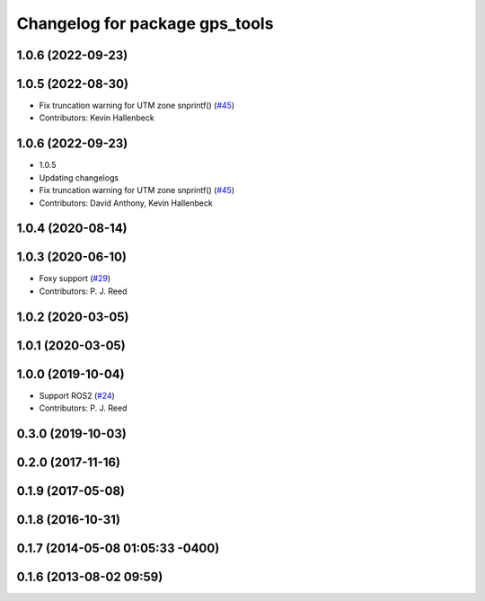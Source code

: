 ^^^^^^^^^^^^^^^^^^^^^^^^^^^^^^^
Changelog for package gps_tools
^^^^^^^^^^^^^^^^^^^^^^^^^^^^^^^

1.0.6 (2022-09-23)
------------------

1.0.5 (2022-08-30)
------------------
* Fix truncation warning for UTM zone snprintf() (`#45 <https://github.com/swri-robotics/gps_umd/issues/45>`_)
* Contributors: Kevin Hallenbeck

1.0.6 (2022-09-23)
------------------
* 1.0.5
* Updating changelogs
* Fix truncation warning for UTM zone snprintf() (`#45 <https://github.com/danthony06/gps_umd/issues/45>`_)
* Contributors: David Anthony, Kevin Hallenbeck

1.0.4 (2020-08-14)
------------------

1.0.3 (2020-06-10)
------------------
* Foxy support (`#29 <https://github.com/swri-robotics/gps_umd/issues/29>`_)
* Contributors: P. J. Reed

1.0.2 (2020-03-05)
------------------

1.0.1 (2020-03-05)
------------------

1.0.0 (2019-10-04)
------------------
* Support ROS2 (`#24 <https://github.com/pjreed/gps_umd/issues/24>`_)
* Contributors: P. J. Reed

0.3.0 (2019-10-03)
------------------

0.2.0 (2017-11-16)
------------------

0.1.9 (2017-05-08)
------------------

0.1.8 (2016-10-31)
------------------

0.1.7 (2014-05-08 01:05:33 -0400)
---------------------------------

0.1.6 (2013-08-02 09:59)
------------------------

